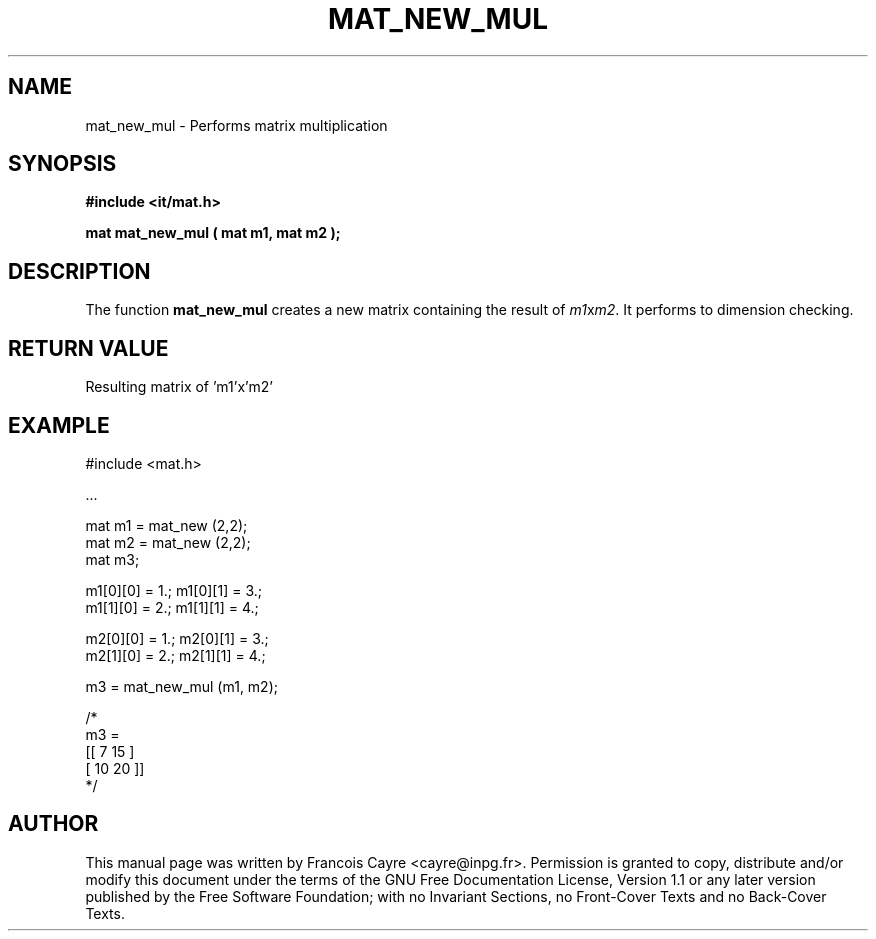 .\" This manpage has been automatically generated by docbook2man 
.\" from a DocBook document.  This tool can be found at:
.\" <http://shell.ipoline.com/~elmert/comp/docbook2X/> 
.\" Please send any bug reports, improvements, comments, patches, 
.\" etc. to Steve Cheng <steve@ggi-project.org>.
.TH "MAT_NEW_MUL" "3" "01 August 2006" "" ""

.SH NAME
mat_new_mul \- Performs matrix multiplication
.SH SYNOPSIS
.sp
\fB#include <it/mat.h>
.sp
mat mat_new_mul ( mat m1, mat m2
);
\fR
.SH "DESCRIPTION"
.PP
The function \fBmat_new_mul\fR creates a new matrix containing the result of \fIm1\fRx\fIm2\fR\&. It performs to dimension checking.  
.SH "RETURN VALUE"
.PP
Resulting matrix of 'm1'x'm2'
.SH "EXAMPLE"

.nf

#include <mat.h>

\&...

mat m1 = mat_new (2,2);
mat m2 = mat_new (2,2);
mat m3; 

m1[0][0] = 1.; m1[0][1] = 3.; 
m1[1][0] = 2.; m1[1][1] = 4.; 

m2[0][0] = 1.; m2[0][1] = 3.; 
m2[1][0] = 2.; m2[1][1] = 4.; 

m3 = mat_new_mul (m1, m2); 

/*
m3 = 
[[ 7   15 ]
 [ 10  20 ]]
*/
.fi
.SH "AUTHOR"
.PP
This manual page was written by Francois Cayre <cayre@inpg.fr>\&.
Permission is granted to copy, distribute and/or modify this
document under the terms of the GNU Free
Documentation License, Version 1.1 or any later version
published by the Free Software Foundation; with no Invariant
Sections, no Front-Cover Texts and no Back-Cover Texts.
